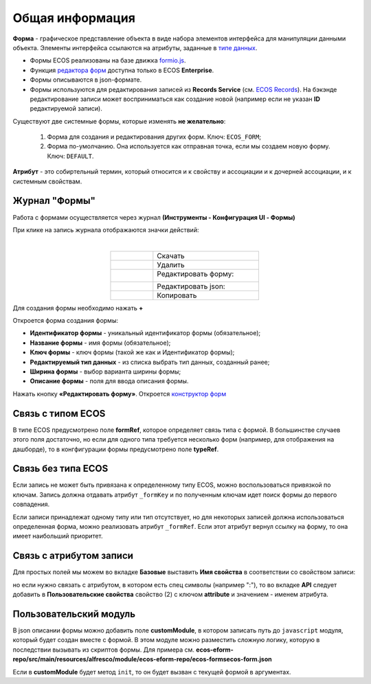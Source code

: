 Общая информация
================

**Форма** - графическое представление объекта в виде набора элементов интерфейса для манипуляции данными объекта. Элементы интерфейса ссылаются на атрибуты, заданные в `типе данных <https://citeck-ecos.readthedocs.io/ru/latest/settings_kb/%D0%A2%D0%B8%D0%BF%D1%8B_%D0%B4%D0%B0%D0%BD%D0%BD%D1%8B%D1%85.html>`_.

* Формы ECOS реализованы на базе движка `formio.js <https://github.com/formio/formio.js>`_.
* Функция `редактора форм <https://citeck-ecos.readthedocs.io/ru/latest/settings_kb/interface/forms/form_builder.html>`_ доступна только в ECOS **Enterprise**.
* Формы описываются в json-формате.
* Формы используются для редактирования записей из **Records Service** (см. `ECOS Records <https://citeck-ecos.readthedocs.io/ru/latest/general/ECOS_Records.html>`_). На бэкэнде редактирование записи может восприниматься как создание новой (например если не указан **ID** редактируемой записи).

Существуют две системные формы, которые изменять **не желательно**:

       #. Форма для создания и редактирования других форм. Ключ: ``ECOS_FORM``;
       #. Форма по-умолчанию. Она используется как отправная точка, если мы создаем новую форму. Ключ: ``DEFAULT``.

**Атрибут** - это собиртельный термин, который относится и к свойству и ассоциации и к дочерней ассоциации, и к системным свойствам.

Журнал "Формы"
----------------

Работа с формами осуществляется через журнал **(Инструменты - Конфигурация UI - Формы)**

.. image:: _static/form_journal.png
       :width: 600
       :align: center

При клике на запись журнала отображаются значки действий:

.. image:: _static/form_actions.png
       :width: 200
       :align: center
       
|

.. list-table:: 
      :widths: 20 50
      :align: center

      * - |
 
            .. image:: _static/action_1.png
                :width: 30

        - Скачать
      * - |
 
            .. image:: _static/action_2.png
                :width: 30

        - Удалить
      * - |
 
            .. image:: _static/action_3.png
                :width: 30

        - Редактировать форму:

            .. image:: _static/action_edit.png
                :width: 400

      * - |
 
            .. image:: _static/action_4.png
                :width: 30

        - | Редактировать json:

            .. image:: _static/action_json.png
                :width: 400
      * - |
 
            .. image:: _static/action_5.png
                :width: 30

        - Копировать

Для создания формы необходимо нажать **+**

.. image:: _static/form_new.png
       :width: 600
       :align: center

Откроется форма создания формы:

.. image:: _static/form_form_new.png
       :width: 600
       :align: center

- **Идентификатор формы** - уникальный идентификатор формы (обязательное);
- **Название формы** - имя формы (обязательное);
- **Ключ формы** - ключ формы (такой же как и Идентификатор формы);
- **Редактируемый тип данных** - из списка выбрать тип данных, созданный ранее;
- **Ширина формы** - выбор варианта ширины формы;
- **Описание формы** - поля для ввода описания формы.

Нажать кнопку **«Редактировать форму»**. Откроется `конструктор форм <https://citeck-ecos.readthedocs.io/ru/latest/settings_kb/interface/forms/form_builder.html>`_ 

Связь с типом ECOS
------------------

В типе ECOS предусмотрено поле **formRef**, которое определяет связь типа с формой. В большинстве случаев этого поля достаточно, но если для одного типа требуется несколько форм (например, для отображения на дашборде), то в конгфигурации формы предусмотрено поле **typeRef**.

Связь без типа ECOS
-------------------

Если запись не может быть привязана к определенному типу ECOS, можно воспользоваться привязкой по ключам. 
Запись должна отдавать атрибут ``_formKey`` и по полученным ключам идет поиск формы до первого совпадения.

Если записи принадлежат одному типу или тип отсутствует, но для некоторых записей должна использоваться определенная форма,
можно реализовать атрибут ``_formRef``. Если этот атрибут вернул ссылку на форму, то она имеет наибольший приоритет.

Связь с атрибутом записи
-------------------------

Для простых полей мы можем во вкладке **Базовые** выставить **Имя свойства**  в соответствии со свойством записи:

.. image:: _static/form_local_1.png
       :width: 400
       :align: center

но если нужно связать с атрибутом, в котором есть спец символы (например ":"), то во вкладке **API** следует добавить в **Пользовательские свойства** свойство (2) с ключом **attribute** и значением - именем атрибута.

.. image:: _static/form_local_2.png
       :width: 400
       :align: center


Пользовательский модуль
-----------------------
В json описании формы можно добавить поле **customModule**, в котором записать путь до ``javascript`` модуля, который будет создан вместе с формой. В этом модуле можно разместить сложную логику, которую в последствии вызывать из скриптов формы. Для примера см. **ecos-eform-repo/src/main/resources/alfresco/module/ecos-eform-repo/ecos-forms\ecos-form.json**

Если в **customModule** будет метод ``init``, то он будет вызван с текущей формой в аргументах.


